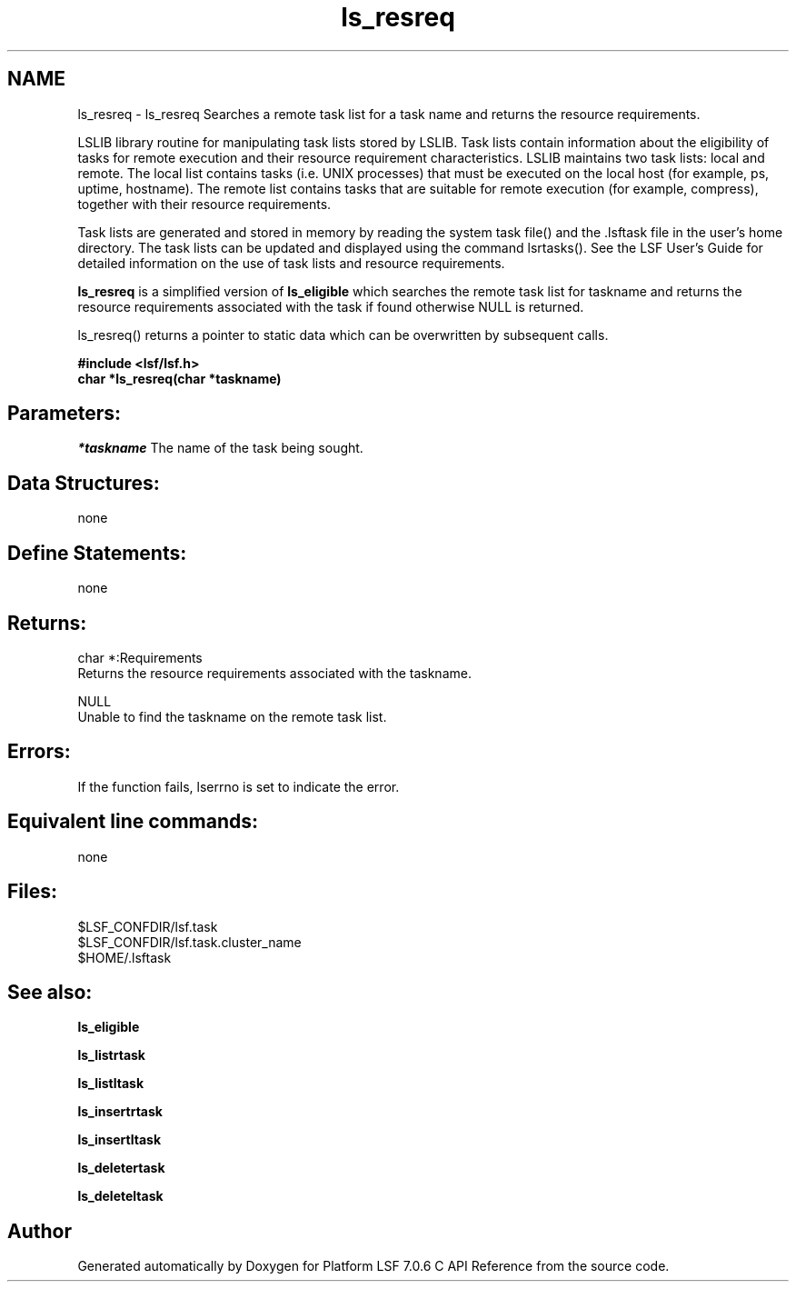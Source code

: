 .TH "ls_resreq" 3 "3 Sep 2009" "Version 7.0" "Platform LSF 7.0.6 C API Reference" \" -*- nroff -*-
.ad l
.nh
.SH NAME
ls_resreq \- ls_resreq 
Searches a remote task list for a task name and returns the resource requirements.
.PP
LSLIB library routine for manipulating task lists stored by LSLIB. Task lists contain information about the eligibility of tasks for remote execution and their resource requirement characteristics. LSLIB maintains two task lists: local and remote. The local list contains tasks (i.e. UNIX processes) that must be executed on the local host (for example, ps, uptime, hostname). The remote list contains tasks that are suitable for remote execution (for example, compress), together with their resource requirements.
.PP
Task lists are generated and stored in memory by reading the system task file() and the .lsftask file in the user's home directory. The task lists can be updated and displayed using the command lsrtasks(). See the LSF User's Guide for detailed information on the use of task lists and resource requirements.
.PP
\fBls_resreq\fP is a simplified version of \fBls_eligible\fP which searches the remote task list for taskname and returns the resource requirements associated with the task if found otherwise NULL is returned.
.PP
ls_resreq() returns a pointer to static data which can be overwritten by subsequent calls.
.PP
\fB#include <lsf/lsf.h> 
.br
 char *ls_resreq(char *taskname)\fP
.PP
.SH "Parameters:"
\fI*taskname\fP The name of the task being sought.
.PP
.SH "Data Structures:" 
.PP
none
.PP
.SH "Define Statements:" 
.PP
none
.PP
.SH "Returns:"
char *:Requirements 
.br
 Returns the resource requirements associated with the taskname. 
.PP
NULL 
.br
 Unable to find the taskname on the remote task list.
.PP
.SH "Errors:" 
.PP
If the function fails, lserrno is set to indicate the error.
.PP
.SH "Equivalent line commands:" 
.PP
none
.PP
.SH "Files:" 
.PP
$LSF_CONFDIR/lsf.task 
.br
$LSF_CONFDIR/lsf.task.cluster_name 
.br
$HOME/.lsftask
.PP
.SH "See also:"
\fBls_eligible\fP 
.PP
\fBls_listrtask\fP 
.PP
\fBls_listltask\fP 
.PP
\fBls_insertrtask\fP 
.PP
\fBls_insertltask\fP 
.PP
\fBls_deletertask\fP 
.PP
\fBls_deleteltask\fP 
.PP

.SH "Author"
.PP 
Generated automatically by Doxygen for Platform LSF 7.0.6 C API Reference from the source code.
